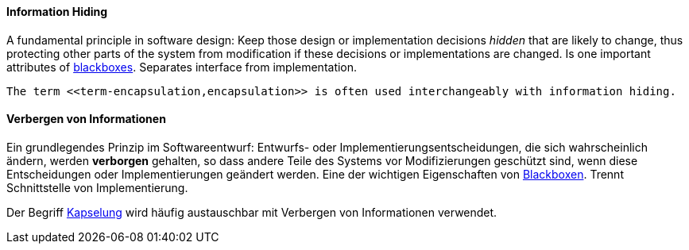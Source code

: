 // tag::EN[]
==== Information Hiding

A fundamental principle in software design: Keep those design or implementation decisions
_hidden_ that are likely to change, thus protecting other parts of the system from  modification if these decisions or implementations are changed. Is one important
attributes of <<term-blackbox,blackboxes>>. Separates interface from implementation.

  The term <<term-encapsulation,encapsulation>> is often used interchangeably with information hiding.

// end::EN[]

// tag::DE[]
==== Verbergen von Informationen

Ein grundlegendes Prinzip im Softwareentwurf: Entwurfs- oder
Implementierungsentscheidungen, die sich wahrscheinlich ändern, werden
*verborgen* gehalten, so dass andere Teile des Systems vor
Modifizierungen geschützt sind, wenn diese Entscheidungen oder
Implementierungen geändert werden. Eine der wichtigen Eigenschaften
von <<term-blackbox,Blackboxen>>. Trennt Schnittstelle von
Implementierung.

Der Begriff <<term-encapsulation,Kapselung>> wird
häufig austauschbar mit Verbergen von Informationen verwendet.



// end::DE[]

